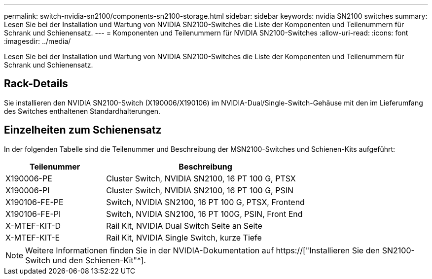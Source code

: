 ---
permalink: switch-nvidia-sn2100/components-sn2100-storage.html 
sidebar: sidebar 
keywords: nvidia SN2100 switches 
summary: Lesen Sie bei der Installation und Wartung von NVIDIA SN2100-Switches die Liste der Komponenten und Teilenummern für Schrank und Schienensatz. 
---
= Komponenten und Teilenummern für NVIDIA SN2100-Switches
:allow-uri-read: 
:icons: font
:imagesdir: ../media/


[role="lead"]
Lesen Sie bei der Installation und Wartung von NVIDIA SN2100-Switches die Liste der Komponenten und Teilenummern für Schrank und Schienensatz.



== Rack-Details

Sie installieren den NVIDIA SN2100-Switch (X190006/X190106) im NVIDIA-Dual/Single-Switch-Gehäuse mit den im Lieferumfang des Switches enthaltenen Standardhalterungen.



== Einzelheiten zum Schienensatz

In der folgenden Tabelle sind die Teilenummer und Beschreibung der MSN2100-Switches und Schienen-Kits aufgeführt:

[cols="1,2"]
|===
| Teilenummer | Beschreibung 


 a| 
X190006-PE
 a| 
Cluster Switch, NVIDIA SN2100, 16 PT 100 G, PTSX



 a| 
X190006-PI
 a| 
Cluster Switch, NVIDIA SN2100, 16 PT 100 G, PSIN



 a| 
X190106-FE-PE
 a| 
Switch, NVIDIA SN2100, 16 PT 100 G, PTSX, Frontend



 a| 
X190106-FE-PI
 a| 
Switch, NVIDIA SN2100, 16 PT 100G, PSIN, Front End



 a| 
X-MTEF-KIT-D
 a| 
Rail Kit, NVIDIA Dual Switch Seite an Seite



 a| 
X-MTEF-KIT-E
 a| 
Rail Kit, NVIDIA Single Switch, kurze Tiefe

|===

NOTE: Weitere Informationen finden Sie in der NVIDIA-Dokumentation auf https://["Installieren Sie den SN2100-Switch und den Schienen-Kit"^].
